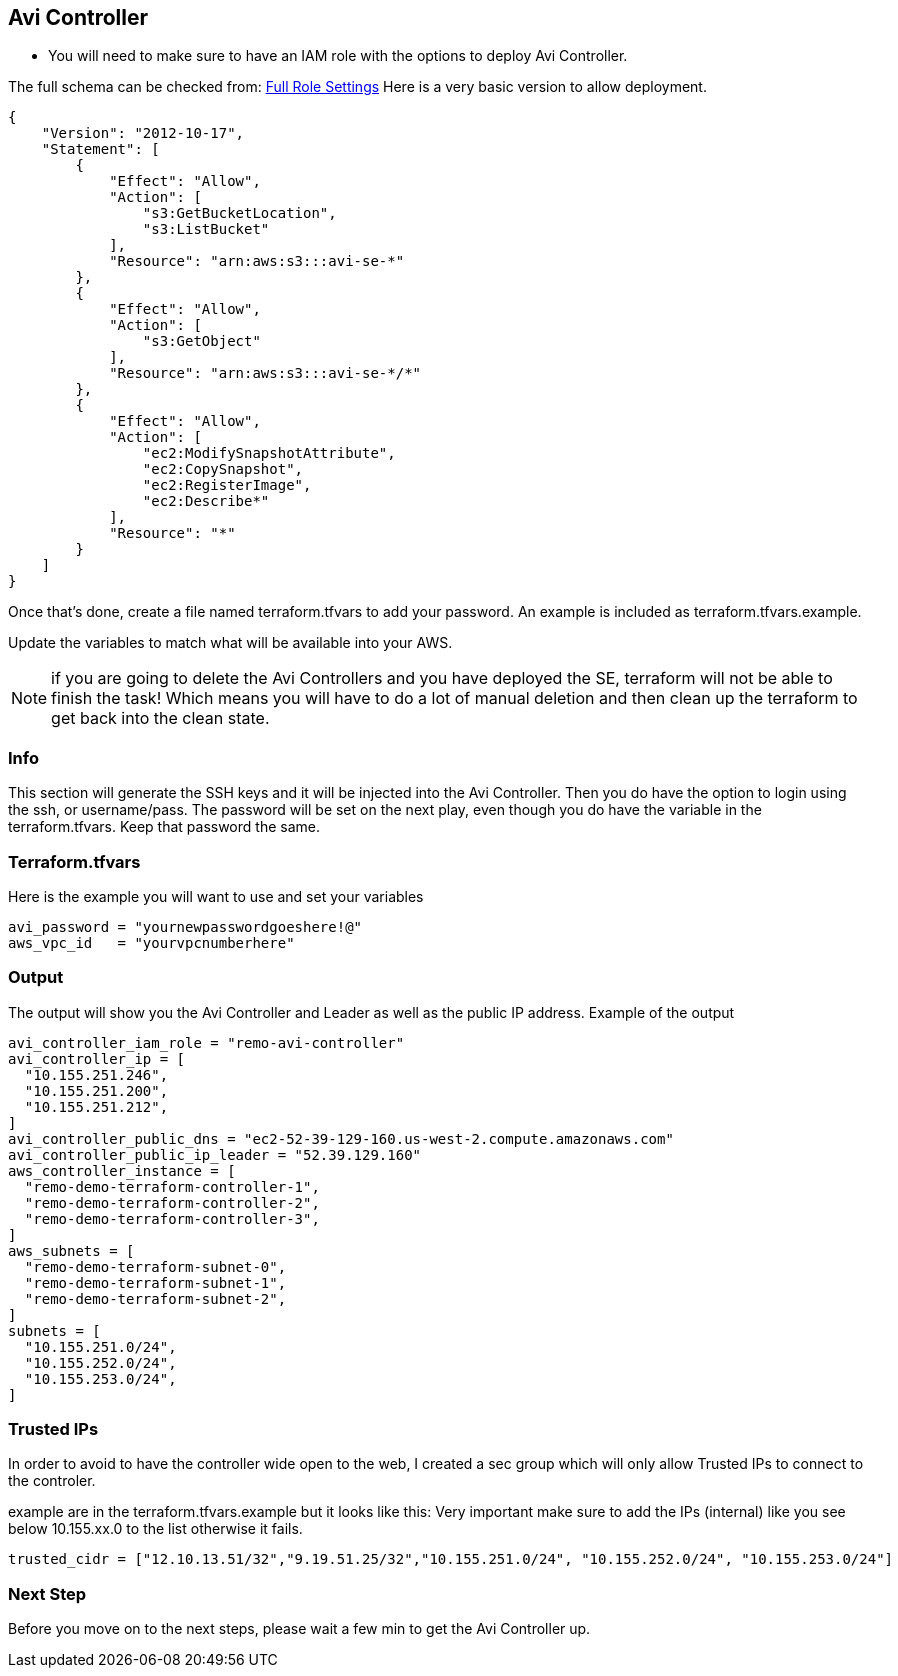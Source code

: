 == Avi Controller

* You will need to make sure to have an IAM role with the options to deploy Avi Controller.

The full schema can be checked from:
https://avinetworks.com/docs/latest/iam-role-setup-for-installation-into-aws/[Full Role Settings]
Here is a very basic version to allow deployment.
----
{
    "Version": "2012-10-17",
    "Statement": [
        {
            "Effect": "Allow",
            "Action": [
                "s3:GetBucketLocation",
                "s3:ListBucket"
            ],
            "Resource": "arn:aws:s3:::avi-se-*"
        },
        {
            "Effect": "Allow",
            "Action": [
                "s3:GetObject"
            ],
            "Resource": "arn:aws:s3:::avi-se-*/*"
        },
        {
            "Effect": "Allow",
            "Action": [
                "ec2:ModifySnapshotAttribute",
                "ec2:CopySnapshot",
                "ec2:RegisterImage",
                "ec2:Describe*"
            ],
            "Resource": "*"
        }
    ]
}
----
Once that's done, create a file named terraform.tfvars to add your password. An example is included as terraform.tfvars.example.

Update the variables to match what will be available into your AWS.


NOTE: if you are going to delete the Avi Controllers and you have deployed the SE, terraform will not be able to finish the task!
Which means you will have to do a lot of manual deletion and then clean up the terraform to get back into the clean state. 

=== Info
This section will generate the SSH keys and it will be injected into the Avi Controller. Then you do have the option to login using the ssh, or username/pass. The password will be set on the next play, even though you do have the variable in the terraform.tfvars. Keep that password the same. 

=== Terraform.tfvars
Here is the example you will want to use and set your variables

----
avi_password = "yournewpasswordgoeshere!@"
aws_vpc_id   = "yourvpcnumberhere"
----

=== Output
The output will show you the Avi Controller and Leader as well as the public IP address. Example of the output

----
avi_controller_iam_role = "remo-avi-controller"
avi_controller_ip = [
  "10.155.251.246",
  "10.155.251.200",
  "10.155.251.212",
]
avi_controller_public_dns = "ec2-52-39-129-160.us-west-2.compute.amazonaws.com"
avi_controller_public_ip_leader = "52.39.129.160"
aws_controller_instance = [
  "remo-demo-terraform-controller-1",
  "remo-demo-terraform-controller-2",
  "remo-demo-terraform-controller-3",
]
aws_subnets = [
  "remo-demo-terraform-subnet-0",
  "remo-demo-terraform-subnet-1",
  "remo-demo-terraform-subnet-2",
]
subnets = [
  "10.155.251.0/24",
  "10.155.252.0/24",
  "10.155.253.0/24",
]
----
=== Trusted IPs
In order to avoid to have the controller wide open to the web, I created a sec group which will only allow Trusted IPs to connect to the controler. 

example are in the terraform.tfvars.example but it looks like this:
Very important make sure to add the IPs (internal) like you see below 10.155.xx.0 to the list otherwise it fails. 

----
trusted_cidr = ["12.10.13.51/32","9.19.51.25/32","10.155.251.0/24", "10.155.252.0/24", "10.155.253.0/24"]
----


=== Next Step
Before you move on to the next steps, please wait a few min to get the Avi Controller up. 
